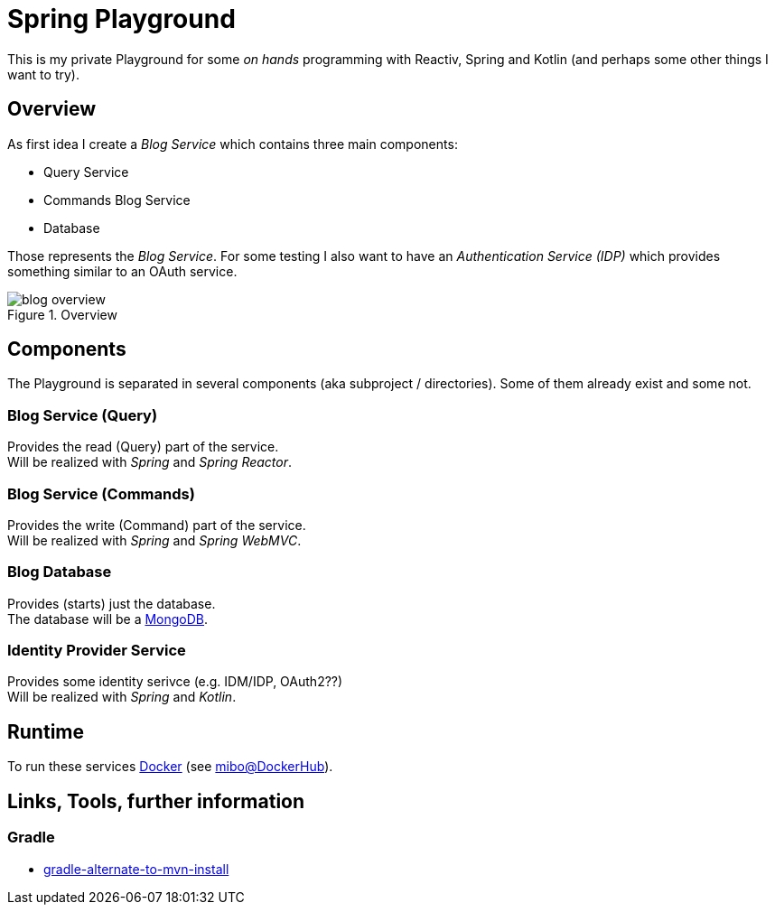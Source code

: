 = Spring Playground

This is my private Playground for some _on hands_ programming with Reactiv, Spring and Kotlin (and perhaps some other things I want to try).

== Overview
As first idea I create a _Blog Service_ which contains three main components:

- Query Service
- Commands Blog Service
- Database

Those represents the _Blog Service_.
For some testing I also want to have an _Authentication Service (IDP)_ which provides something similar to an OAuth service.

.Overview
image::doc/blog_overview.png[]

== Components
The Playground is separated in several components (aka subproject / directories).
Some of them already exist and some not.

=== Blog Service (Query)
Provides the read (Query) part of the service. +
Will be realized with _Spring_ and _Spring Reactor_.

=== Blog Service (Commands)
Provides the write (Command) part of the service. +
Will be realized with _Spring_ and _Spring WebMVC_.

=== Blog Database
Provides (starts) just the database. +
The database will be a link:https://www.mongodb.com/[MongoDB].

=== Identity Provider Service
Provides some identity serivce (e.g. IDM/IDP, OAuth2??) +
Will be realized with _Spring_ and _Kotlin_.

== Runtime
To run these services link:https://www.docker.com/[Docker] (see https://hub.docker.com/u/mibo[mibo@DockerHub]).

== Links, Tools, further information

=== Gradle

  * link:https://stackoverflow.com/questions/6122252/gradle-alternate-to-mvn-install[gradle-alternate-to-mvn-install]